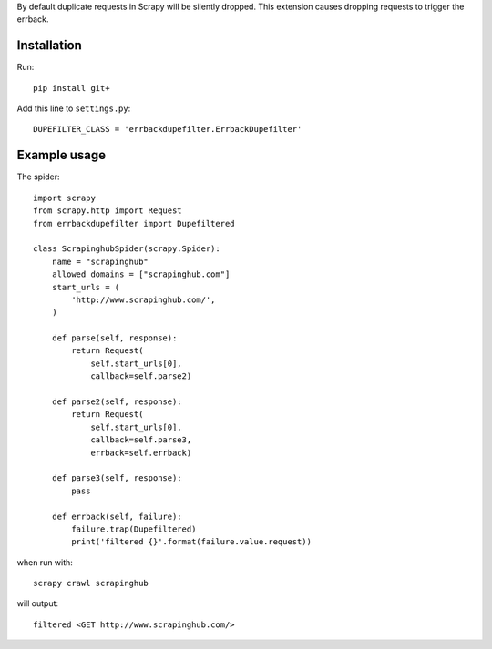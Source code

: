 By default duplicate requests in Scrapy will be silently dropped.  This extension causes dropping requests to trigger the errback.

Installation
############

Run::

   pip install git+

Add this line to ``settings.py``::

   DUPEFILTER_CLASS = 'errbackdupefilter.ErrbackDupefilter'

Example usage
#############

The spider::

   import scrapy
   from scrapy.http import Request
   from errbackdupefilter import Dupefiltered

   class ScrapinghubSpider(scrapy.Spider):
       name = "scrapinghub"
       allowed_domains = ["scrapinghub.com"]
       start_urls = (
           'http://www.scrapinghub.com/',
       )

       def parse(self, response):
           return Request(
               self.start_urls[0],
               callback=self.parse2)

       def parse2(self, response):
           return Request(
               self.start_urls[0],
               callback=self.parse3,
               errback=self.errback)

       def parse3(self, response):
           pass

       def errback(self, failure):
           failure.trap(Dupefiltered)
           print('filtered {}'.format(failure.value.request))

when run with::

   scrapy crawl scrapinghub

will output::

   filtered <GET http://www.scrapinghub.com/>
